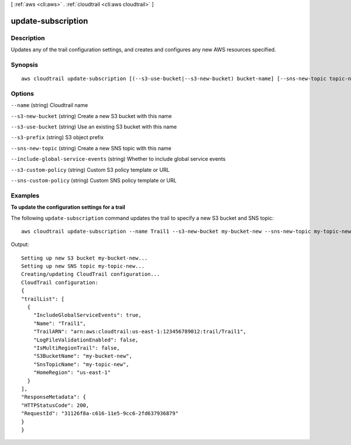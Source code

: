 [ :ref:`aws <cli:aws>` . :ref:`cloudtrail <cli:aws cloudtrail>` ]

.. _cli:aws cloudtrail update-subscription:


*******************
update-subscription
*******************



===========
Description
===========

Updates any of the trail configuration settings, and creates and configures any new AWS resources specified.



========
Synopsis
========

::

    aws cloudtrail update-subscription [(--s3-use-bucket|--s3-new-bucket) bucket-name] [--sns-new-topic topic-name]





=======
Options
=======

``--name`` (string)
Cloudtrail name

``--s3-new-bucket`` (string)
Create a new S3 bucket with this name

``--s3-use-bucket`` (string)
Use an existing S3 bucket with this name

``--s3-prefix`` (string)
S3 object prefix

``--sns-new-topic`` (string)
Create a new SNS topic with this name

``--include-global-service-events`` (string)
Whether to include global service events

``--s3-custom-policy`` (string)
Custom S3 policy template or URL

``--sns-custom-policy`` (string)
Custom SNS policy template or URL



========
Examples
========

**To update the configuration settings for a trail**

The following ``update-subscription`` command updates the trail to specify a new S3 bucket and SNS topic::

  aws cloudtrail update-subscription --name Trail1 --s3-new-bucket my-bucket-new --sns-new-topic my-topic-new

Output::

  Setting up new S3 bucket my-bucket-new...
  Setting up new SNS topic my-topic-new...
  Creating/updating CloudTrail configuration...
  CloudTrail configuration:
  {
  "trailList": [
    {
      "IncludeGlobalServiceEvents": true, 
      "Name": "Trail1", 
      "TrailARN": "arn:aws:cloudtrail:us-east-1:123456789012:trail/Trail1", 
      "LogFileValidationEnabled": false, 
      "IsMultiRegionTrail": false, 
      "S3BucketName": "my-bucket-new", 
      "SnsTopicName": "my-topic-new", 
      "HomeRegion": "us-east-1"
    }
  ], 
  "ResponseMetadata": {
  "HTTPStatusCode": 200, 
  "RequestId": "31126f8a-c616-11e5-9cc6-2fd637936879"
  }
  }